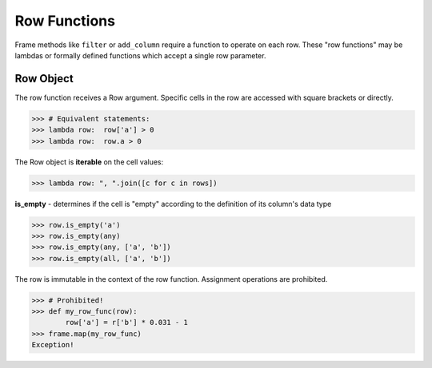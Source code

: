 Row Functions
=============

Frame methods like ``filter`` or ``add_column`` require a function to operate
on each row.  These "row functions" may be lambdas or formally defined functions
which accept a single row parameter.

Row Object
----------

The row function receives a Row argument.  Specific cells in the row are
accessed with square brackets or directly.

>>> # Equivalent statements:
>>> lambda row:  row['a'] > 0
>>> lambda row:  row.a > 0

The Row object is **iterable** on the cell values:

>>> lambda row: ", ".join([c for c in rows])


**is_empty** - determines if the cell is "empty" according to the definition of
its column's data type

>>> row.is_empty('a')
>>> row.is_empty(any)
>>> row.is_empty(any, ['a', 'b'])
>>> row.is_empty(all, ['a', 'b'])


The row is immutable in the context of the row function.  Assignment operations
are prohibited.

>>> # Prohibited!
>>> def my_row_func(row):
        row['a'] = r['b'] * 0.031 - 1
>>> frame.map(my_row_func)
Exception!

